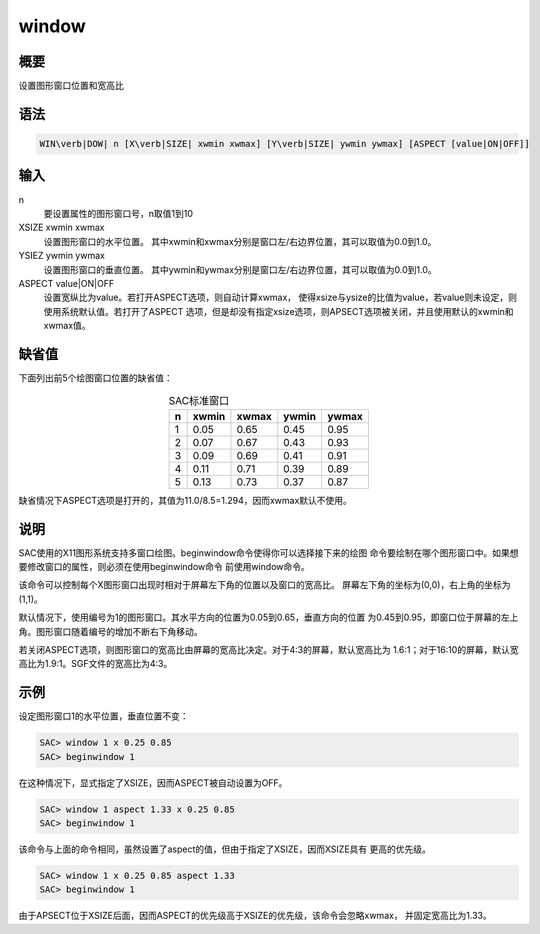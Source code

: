 window
======

概要
----

设置图形窗口位置和宽高比

语法
----

.. code:: bash

    WIN\verb|DOW| n [X\verb|SIZE| xwmin xwmax] [Y\verb|SIZE| ywmin ywmax] [ASPECT [value|ON|OFF]]

输入
----

n
    要设置属性的图形窗口号，n取值1到10

XSIZE xwmin xwmax
    设置图形窗口的水平位置。
    其中xwmin和xwmax分别是窗口左/右边界位置，其可以取值为0.0到1.0。

YSIEZ ywmin ywmax
    设置图形窗口的垂直位置。
    其中ywmin和ywmax分别是窗口左/右边界位置，其可以取值为0.0到1.0。

ASPECT value|ON|OFF
    设置宽纵比为value。若打开ASPECT选项，则自动计算xwmax，
    使得xsize与ysize的比值为value，若value则未设定，则使用系统默认值。若打开了ASPECT
    选项，但是却没有指定xsize选项，则APSECT选项被关闭，并且使用默认的xwmin和xwmax值。

缺省值
------

下面列出前5个绘图窗口位置的缺省值：

.. table:: SAC标准窗口
   :align: center

   +---+-------+-------+-------+-------+
   | n | xwmin | xwmax | ywmin | ywmax |
   +===+=======+=======+=======+=======+
   | 1 | 0.05  | 0.65  | 0.45  | 0.95  |
   +---+-------+-------+-------+-------+
   | 2 | 0.07  | 0.67  | 0.43  | 0.93  |
   +---+-------+-------+-------+-------+
   | 3 | 0.09  | 0.69  | 0.41  | 0.91  |
   +---+-------+-------+-------+-------+
   | 4 | 0.11  | 0.71  | 0.39  | 0.89  |
   +---+-------+-------+-------+-------+
   | 5 | 0.13  | 0.73  | 0.37  | 0.87  |
   +---+-------+-------+-------+-------+

缺省情况下ASPECT选项是打开的，其值为11.0/8.5=1.294，因而xwmax默认不使用。

说明
----

SAC使用的X11图形系统支持多窗口绘图。beginwindow命令使得你可以选择接下来的绘图
命令要绘制在哪个图形窗口中。如果想要修改窗口的属性，则必须在使用beginwindow命令
前使用window命令。

该命令可以控制每个X图形窗口出现时相对于屏幕左下角的位置以及窗口的宽高比。
屏幕左下角的坐标为(0,0)，右上角的坐标为(1,1)。

默认情况下，使用编号为1的图形窗口。其水平方向的位置为0.05到0.65，垂直方向的位置
为0.45到0.95，即窗口位于屏幕的左上角。图形窗口随着编号的增加不断右下角移动。

若关闭ASPECT选项，则图形窗口的宽高比由屏幕的宽高比决定。对于4:3的屏幕，默认宽高比为
1.6:1；对于16:10的屏幕，默认宽高比为1.9:1。SGF文件的宽高比为4:3。

示例
----

设定图形窗口1的水平位置，垂直位置不变：

.. code:: bash

    SAC> window 1 x 0.25 0.85
    SAC> beginwindow 1

在这种情况下，显式指定了XSIZE，因而ASPECT被自动设置为OFF。

.. code:: bash

    SAC> window 1 aspect 1.33 x 0.25 0.85
    SAC> beginwindow 1

该命令与上面的命令相同，虽然设置了aspect的值，但由于指定了XSIZE，因而XSIZE具有
更高的优先级。

.. code:: bash

    SAC> window 1 x 0.25 0.85 aspect 1.33
    SAC> beginwindow 1

由于APSECT位于XSIZE后面，因而ASPECT的优先级高于XSIZE的优先级，该命令会忽略xwmax，
并固定宽高比为1.33。

